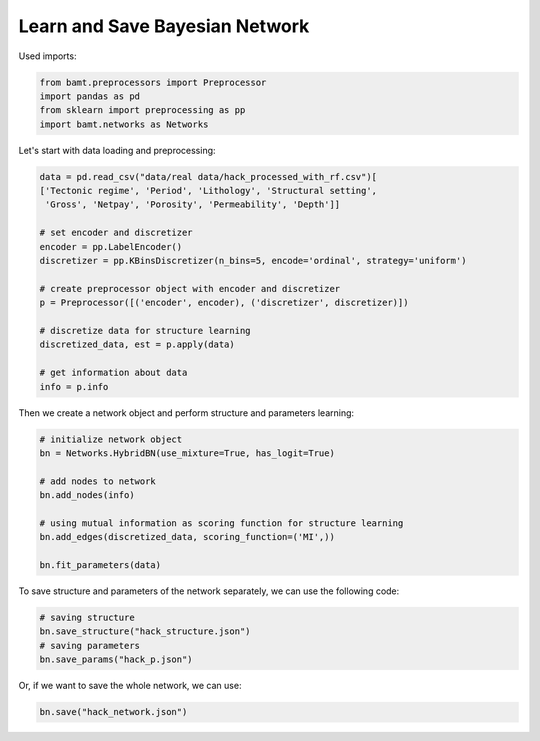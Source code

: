 Learn and Save Bayesian Network
===============================

Used imports:

.. code-block:: python

    from bamt.preprocessors import Preprocessor
    import pandas as pd
    from sklearn import preprocessing as pp
    import bamt.networks as Networks


Let's start with data loading and preprocessing: 


.. code-block:: python

    data = pd.read_csv("data/real data/hack_processed_with_rf.csv")[
    ['Tectonic regime', 'Period', 'Lithology', 'Structural setting',
     'Gross', 'Netpay', 'Porosity', 'Permeability', 'Depth']]

    # set encoder and discretizer
    encoder = pp.LabelEncoder()
    discretizer = pp.KBinsDiscretizer(n_bins=5, encode='ordinal', strategy='uniform')

    # create preprocessor object with encoder and discretizer
    p = Preprocessor([('encoder', encoder), ('discretizer', discretizer)])

    # discretize data for structure learning
    discretized_data, est = p.apply(data)

    # get information about data
    info = p.info

Then we create a network object and perform structure and parameters learning:

.. code-block:: python

    # initialize network object
    bn = Networks.HybridBN(use_mixture=True, has_logit=True)

    # add nodes to network
    bn.add_nodes(info)
 
    # using mutual information as scoring function for structure learning
    bn.add_edges(discretized_data, scoring_function=('MI',))

    bn.fit_parameters(data)

To save structure and parameters of the network separately, we can use the following code:

.. code-block:: python

    # saving structure
    bn.save_structure("hack_structure.json")
    # saving parameters
    bn.save_params("hack_p.json")

Or, if we want to save the whole network, we can use:

.. code-block:: python
    
    bn.save("hack_network.json")
